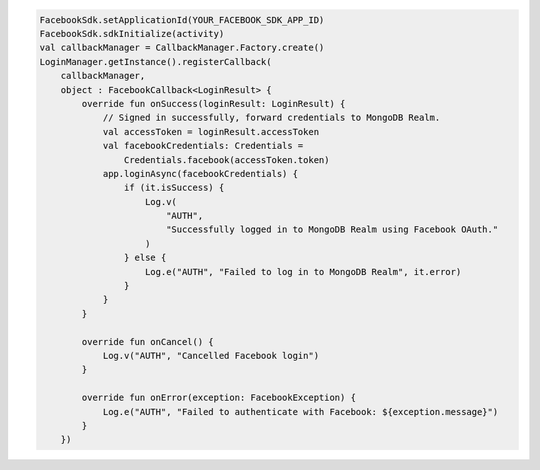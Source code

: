 .. code-block:: kotlin

   FacebookSdk.setApplicationId(YOUR_FACEBOOK_SDK_APP_ID)
   FacebookSdk.sdkInitialize(activity)
   val callbackManager = CallbackManager.Factory.create()
   LoginManager.getInstance().registerCallback(
       callbackManager,
       object : FacebookCallback<LoginResult> {
           override fun onSuccess(loginResult: LoginResult) {
               // Signed in successfully, forward credentials to MongoDB Realm.
               val accessToken = loginResult.accessToken
               val facebookCredentials: Credentials =
                   Credentials.facebook(accessToken.token)
               app.loginAsync(facebookCredentials) {
                   if (it.isSuccess) {
                       Log.v(
                           "AUTH",
                           "Successfully logged in to MongoDB Realm using Facebook OAuth."
                       )
                   } else {
                       Log.e("AUTH", "Failed to log in to MongoDB Realm", it.error)
                   }
               }
           }

           override fun onCancel() {
               Log.v("AUTH", "Cancelled Facebook login")
           }

           override fun onError(exception: FacebookException) {
               Log.e("AUTH", "Failed to authenticate with Facebook: ${exception.message}")
           }
       })
